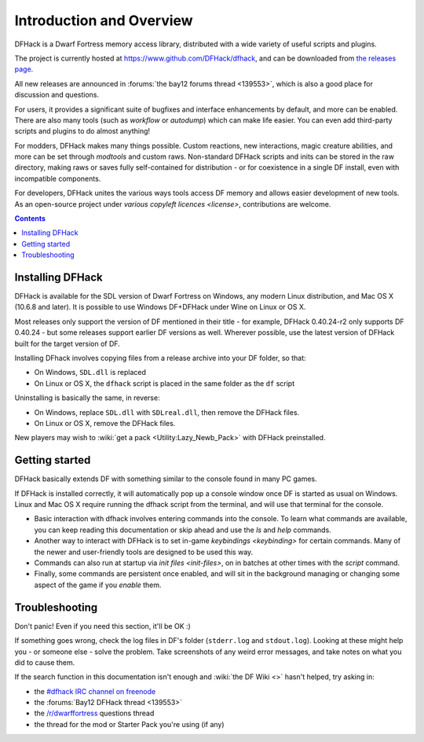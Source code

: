 .. _introduction:

#########################
Introduction and Overview
#########################

DFHack is a Dwarf Fortress memory access library, distributed with
a wide variety of useful scripts and plugins.

The project is currently hosted at https://www.github.com/DFHack/dfhack,
and can be downloaded from `the releases page
<http://github.com/DFHack/dfhack/releases>`_.

All new releases are announced in :forums:`the bay12 forums thread <139553>`,
which is also a good place for discussion and questions.

For users, it provides a significant suite of bugfixes and interface
enhancements by default, and more can be enabled.  There are also many tools
(such as `workflow` or `autodump`) which can make life easier.
You can even add third-party scripts and plugins to do almost anything!

For modders, DFHack makes many things possible.  Custom reactions, new
interactions, magic creature abilities, and more can be set through `modtools`
and custom raws.  Non-standard DFHack scripts and inits can be stored in the
raw directory, making raws or saves fully self-contained for distribution -
or for coexistence in a single DF install, even with incompatible components.

For developers, DFHack unites the various ways tools access DF memory and
allows easier development of new tools.  As an open-source project under
`various copyleft licences <license>`, contributions are welcome.


.. contents::


.. _installing:

Installing DFHack
=================
DFHack is available for the SDL version of Dwarf Fortress on Windows,
any modern Linux distribution, and Mac OS X (10.6.8 and later).
It is possible to use Windows DF+DFHack under Wine on Linux or OS X.

Most releases only support the version of DF mentioned in their title - for
example, DFHack 0.40.24-r2 only supports DF 0.40.24 - but some releases
support earlier DF versions as well.  Wherever possible, use the latest version
of DFHack built for the target version of DF.

Installing DFhack involves copying files from a release archive
into your DF folder, so that:

* On Windows, ``SDL.dll`` is replaced
* On Linux or OS X, the ``dfhack`` script is placed in the same folder as the ``df`` script

Uninstalling is basically the same, in reverse:

* On Windows, replace ``SDL.dll`` with ``SDLreal.dll``, then remove the DFHack files.
* On Linux or OS X, remove the DFHack files.

New players may wish to :wiki:`get a pack <Utility:Lazy_Newb_Pack>`
with DFHack preinstalled.


Getting started
===============
DFHack basically extends DF with something similar to the
console found in many PC games.

If DFHack is installed correctly, it will automatically pop up a console
window once DF is started as usual on Windows. Linux and Mac OS X require
running the dfhack script from the terminal, and will use that terminal for
the console.

* Basic interaction with dfhack involves entering commands into the console.
  To learn what commands are available, you can keep reading this documentation
  or skip ahead and use the `ls` and `help` commands.

* Another way to interact with DFHack is to set in-game `keybindings <keybinding>`
  for certain commands.  Many of the newer and user-friendly tools are designed
  to be used this way.

* Commands can also run at startup via `init files <init-files>`,
  on in batches at other times with the `script` command.

* Finally, some commands are persistent once enabled, and will sit in the
  background managing or changing some aspect of the game if you `enable` them.


.. _troubleshooting:

Troubleshooting
===============
Don't panic!  Even if you need this section, it'll be OK :)

If something goes wrong, check the log files in DF's folder
(``stderr.log`` and ``stdout.log``). Looking at these might help you -
or someone else - solve the problem.  Take screenshots of any weird
error messages, and take notes on what you did to cause them.

If  the search function in this documentation isn't enough and
:wiki:`the DF Wiki <>` hasn't helped, try asking in:

- the `#dfhack IRC channel on freenode <https://webchat.freenode.net/?channels=dfhack>`_
- the :forums:`Bay12 DFHack thread <139553>`
- the `/r/dwarffortress <https://dwarffortress.reddit.com>`_ questions thread
- the thread for the mod or Starter Pack you're using (if any)


